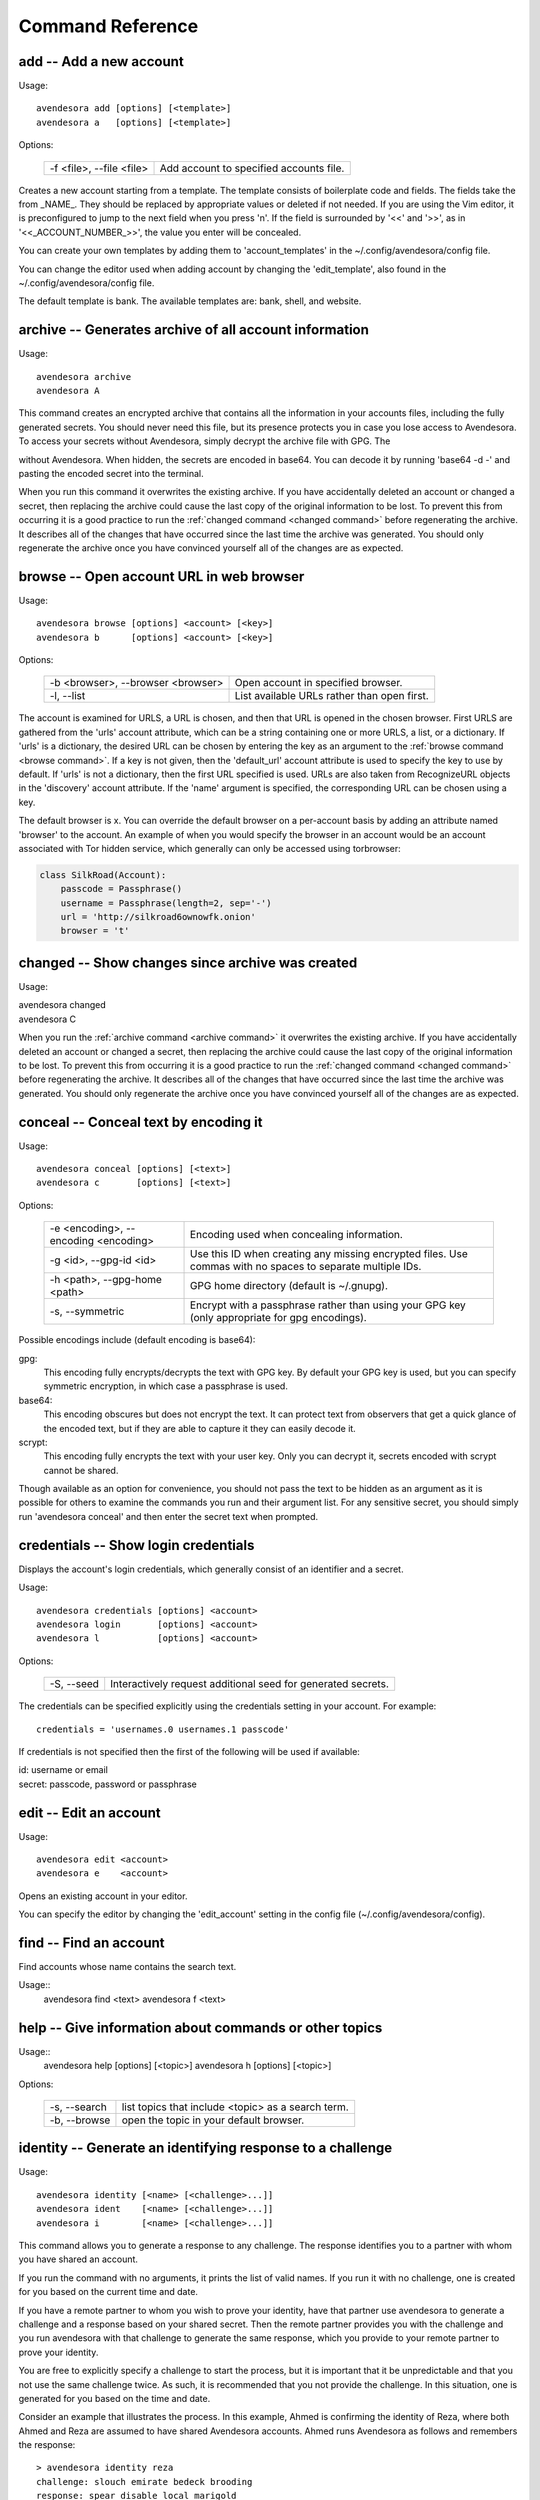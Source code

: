 Command Reference
=================

.. index::
    single: add command
    single: command; add

.. _add command:

**add** -- Add a new account
----------------------------

Usage::

    avendesora add [options] [<template>]
    avendesora a   [options] [<template>]

Options:

    ======================== =======================================
    -f <file>, --file <file> Add account to specified accounts file.
    ======================== =======================================

Creates a new account starting from a template. The template consists of
boilerplate code and fields. The fields take the from _NAME_. They
should be replaced by appropriate values or deleted if not needed. If
you are using the Vim editor, it is preconfigured to jump to the next
field when you press 'n'.  If the field is surrounded by '<<' and '>>',
as in '<<_ACCOUNT_NUMBER_>>', the value you enter will be concealed.

You can create your own templates by adding them to 'account_templates'
in the ~/.config/avendesora/config file.

You can change the editor used when adding account by changing the
'edit_template', also found in the ~/.config/avendesora/config file.

The default template is bank. The available templates are: bank, shell, and 
website.


.. index::
    single: archive command
    single: command; archive
    single: archive file

.. _archive command:

**archive** -- Generates archive of all account information
-----------------------------------------------------------

Usage::

    avendesora archive
    avendesora A

This command creates an encrypted archive that contains all the information in 
your accounts files, including the fully generated secrets.  You should never 
need this file, but its presence protects you in case you lose access to 
Avendesora. To access your secrets without Avendesora, simply decrypt the 
archive file with GPG.  The

without Avendesora. When hidden, the secrets are encoded in base64.  You can 
decode it by running 'base64 -d -' and pasting the encoded secret into the 
terminal.

When you run this command it overwrites the existing archive. If you have 
accidentally deleted an account or changed a secret, then replacing the archive 
could cause the last copy of the original information to be lost. To prevent 
this from occurring it is a good practice to run the :ref:`changed command 
<changed command>` before regenerating the archive.  It describes all of the 
changes that have occurred since the last time the archive was generated. You 
should only regenerate the archive once you have convinced yourself all of the 
changes are as expected.


.. index::
    single: browse command
    single: browse; add

.. _browse command:

**browse** -- Open account URL in web browser
---------------------------------------------

Usage::

    avendesora browse [options] <account> [<key>]
    avendesora b      [options] <account> [<key>]

Options:

    ================================= =======================================
    -b <browser>, --browser <browser> Open account in specified browser.
    -l, --list                        List available URLs rather than open 
                                      first.
    ================================= =======================================

The account is examined for URLS, a URL is chosen, and then that URL is opened 
in the chosen browser.  First URLS are gathered from the 'urls' account 
attribute, which can be a string containing one or more URLS, a list, or 
a dictionary.  If 'urls' is a dictionary, the desired URL can be chosen by 
entering the key as an argument to the :ref:`browse command <browse command>`. 
If a key is not given, then the 'default_url' account attribute is used to 
specify the key to use by default. If 'urls' is not a dictionary, then the first 
URL specified is used.  URLs are also taken from RecognizeURL objects in the 
'discovery' account attribute.  If the 'name' argument is specified, the 
corresponding URL can be chosen using a key.

The default browser is x. You can override the default browser on a per-account 
basis by adding an attribute named 'browser' to the account.  An example of when 
you would specify the browser in an account would be an account associated with 
Tor hidden service, which generally can only be accessed using torbrowser:

.. index::
    single: changed command
    single: changed; add
    single: archive file

.. code-block:: python

    class SilkRoad(Account):
        passcode = Passphrase()
        username = Passphrase(length=2, sep='-')
        url = 'http://silkroad6ownowfk.onion'
        browser = 't'


.. _changed command:

**changed** -- Show changes since archive was created
-----------------------------------------------------

Usage:

|   avendesora changed
|   avendesora C

When you run the :ref:`archive command <archive command>` it overwrites the 
existing archive. If you have accidentally deleted an account or changed 
a secret, then replacing the archive could cause the last copy of the original 
information to be lost. To prevent this from occurring it is a good practice to 
run the :ref:`changed command <changed command>` before regenerating the 
archive.  It describes all of the changes that have occurred since the last time 
the archive was generated.  You should only regenerate the archive once you have 
convinced yourself all of the changes are as expected.


.. index::
    single: conceal command
    single: command; conceal

.. _conceal command:

**conceal** -- Conceal text by encoding it
------------------------------------------

Usage::

    avendesora conceal [options] [<text>]
    avendesora c       [options] [<text>]

Options:

    ==================================== ======================================
    -e <encoding>, --encoding <encoding> Encoding used when concealing 
                                         information.
    -g <id>, --gpg-id <id>               Use this ID when creating any missing
                                         encrypted files.  Use commas with no
                                         spaces to separate multiple IDs.
    -h <path>, --gpg-home <path>         GPG home directory (default is
                                         ~/.gnupg).
    -s, --symmetric                      Encrypt with a passphrase rather than 
                                         using your GPG key (only appropriate 
                                         for gpg encodings).
    ==================================== ======================================

Possible encodings include (default encoding is base64):

gpg:
    This encoding fully encrypts/decrypts the text with GPG key.
    By default your GPG key is used, but you can specify symmetric
    encryption, in which case a passphrase is used.

base64:
    This encoding obscures but does not encrypt the text. It can
    protect text from observers that get a quick glance of the
    encoded text, but if they are able to capture it they can easily
    decode it.

scrypt:
    This encoding fully encrypts the text with your user key. Only
    you can decrypt it, secrets encoded with scrypt cannot be shared.

Though available as an option for convenience, you should not pass
the text to be hidden as an argument as it is possible for others to
examine the commands you run and their argument list. For any
sensitive secret, you should simply run 'avendesora conceal' and
then enter the secret text when prompted.


.. index::
    single: credentials command
    single: login command
    single: command; credentials
    single: command; login

.. _credentials command:

**credentials** -- Show login credentials
-----------------------------------------

Displays the account's login credentials, which generally consist of an
identifier and a secret.

Usage::

    avendesora credentials [options] <account>
    avendesora login       [options] <account>
    avendesora l           [options] <account>

Options:

    ======================= ==========================================
    -S, --seed              Interactively request additional seed for
                            generated secrets.
    ======================= ==========================================

The credentials can be specified explicitly using the credentials
setting in your account. For example::

    credentials = 'usernames.0 usernames.1 passcode'

If credentials is not specified then the first of the following will
be used if available:

|   id: username or email
|   secret: passcode, password or passphrase


.. index::
    single: edit command
    single: command; edit

.. _edit command:

**edit** -- Edit an account
---------------------------

Usage::

    avendesora edit <account>
    avendesora e    <account>

Opens an existing account in your editor.

You can specify the editor by changing the 'edit_account' setting in
the config file (~/.config/avendesora/config).


.. index::
    single: find command
    single: command; find

.. _find command:

**find** -- Find an account
---------------------------

Find accounts whose name contains the search text.

Usage::
    avendesora find <text>
    avendesora f    <text>


.. index::
    single: help command
    single: command; help

.. _help command:

**help** -- Give information about commands or other topics
-----------------------------------------------------------

Usage::
    avendesora help [options] [<topic>]
    avendesora h    [options] [<topic>]

Options:

    ======================= ==================================================
    -s, --search            list topics that include <topic> as a search term.
    -b, --browse            open the topic in your default browser.
    ======================= ==================================================


.. index::
    single: identity command
    single: command; identity

.. _identity command:

**identity** -- Generate an identifying response to a challenge
---------------------------------------------------------------

Usage::

    avendesora identity [<name> [<challenge>...]]
    avendesora ident    [<name> [<challenge>...]]
    avendesora i        [<name> [<challenge>...]]

This command allows you to generate a response to any challenge.
The response identifies you to a partner with whom you have shared
an account.

If you run the command with no arguments, it prints the list of
valid names. If you run it with no challenge, one is created for you
based on the current time and date.

If you have a remote partner to whom you wish to prove your
identity, have that partner use avendesora to generate a challenge
and a response based on your shared secret. Then the remote partner
provides you with the challenge and you run avendesora with that
challenge to generate the same response, which you provide to your
remote partner to prove your identity.

You are free to explicitly specify a challenge to start the process,
but it is important that it be unpredictable and that you not use
the same challenge twice. As such, it is recommended that you not
provide the challenge. In this situation, one is generated for you
based on the time and date.

Consider an example that illustrates the process. In this example,
Ahmed is confirming the identity of Reza, where both Ahmed and Reza
are assumed to have shared Avendesora accounts.  Ahmed runs
Avendesora as follows and remembers the response::

    > avendesora identity reza
    challenge: slouch emirate bedeck brooding
    response: spear disable local marigold

This assumes that reza is the name, with any extension removed, of
the file that Ahmed uses to contain their shared accounts.

Ahmed communicates the challenge to Reza but not the response.  Reza
then runs Avendesora with the given challenge::

    > avendesora identity ahmed slouch emirate bedeck brooding
    challenge: slouch emirate bedeck brooding
    response: spear disable local marigold

In this example, ahmed is the name of the file that Reza uses to
contain their shared accounts.

To complete the process, Reza returns the response to Ahmed, who compares it to 
the response he received to confirm Reza's identity.  If Ahmed has forgotten the 
desired response, he can also specify the challenge to the :ref:`identity 
command <identity command>` to regenerate the expected response.


.. index::
    single: initialize command
    single: command; initialize

.. _initialize command:

**initialize** -- Create initial set of Avendesora files
--------------------------------------------------------

Usage::

    avendesora initialize [options]
    avendesora init       [options]
    avendesora I          [options]

Options:
    ============================ ==============================================
    -g <id>, --gpg-id <id>       Use this ID when creating any missing encrypted 
                                 files.  Use commas with no spaces to separate 
                                 multiple IDs.
    -h <path>, --gpg-home <path> GPG home directory (default is ~/.gnupg).
    ============================ ==============================================

Create Avendesora data directory (~/.config/avendesora) and populate
it with initial versions of all essential files.

It is safe to run this command even after the data directory and
files have been created. Doing so will simply recreate any missing
files.  Existing files are not modified.


.. index::
    single: log command
    single: command; log
    single: log file

.. _log command:

**log** -- Open the logfile
---------------------------

Usage::

    avendesora log

Opens the logfile in your editor.

You can specify the editor by changing the 'edit_account' setting in the config 
file (~/.config/avendesora/config).


.. index::
    single: new command
    single: command; new

.. _new command:

**new** -- Create new accounts file
-----------------------------------

Usage::

    avendesora new [options] <name>
    avendesora N   [options] <name>

Options:

    ======================= ======================================================
    -g <id>, --gpg-id <id>  Use this ID when creating any missing encrypted files.
                            Use commas with no spaces to separate multiple IDs.
    ======================= ======================================================

Creates a new accounts file. Accounts that share the same file share
the same master seed by default and, if the file is encrypted,
can be decrypted by the same recipients.

Generally you create new accounts files for each person or group
with which you wish to share accounts. You also use separate files
for passwords with different security domains. For example, a
high-value passwords might be placed in an encrypted file that would
only be placed highly on protected computers. Conversely, low-value
passwords might be contained in perhaps an unencrypted file that is
found on many computers.

Add a '.gpg' extension to <name> to encrypt the file.


.. index::
    single: phonetic command
    single: command; phonetic
    single: alphabet command
    single: command; alphabet

.. _phonetic command:

**phonetic** -- Display NATO phonetic alphabet
----------------------------------------------

Usage::

    avendesora alphabet [<text>]
    avendesora phonetic [<text>]
    avendesora p [<text>]

If <text> is given, any letters are converted to the phonetic alphabet. If not 
given the entire phonetic is displayed.

Example::

    > avendesora phonetic 2WQI1T
    two whiskey quebec india one tango

    > avendesora phonetic
    Phonetic alphabet:
        Alfa      Echo      India     Mike      Quebec    Uniform   Yankee
        Bravo     Foxtrot   Juliett   November  Romeo     Victor    Zulu
        Charlie   Golf      Kilo      Oscar     Sierra    Whiskey
        Delta     Hotel     Lima      Papa      Tango     X-ray


.. index::
    single: reveal command
    single: command; reveal

.. _reveal command:

**reveal** -- Reveal concealed text
-----------------------------------

Transform concealed text to reveal its original form.

Usage::

    avendesora reveal [<text>]
    avendesora r      [<text>]

Options:
    ==================================== =========================================
    -e <encoding>, --encoding <encoding> Encoding used when revealing information.
    ==================================== =========================================

Though available as an option for convenience, you should not pass
the text to be revealed as an argument as it is possible for others
to examine the commands you run and their argument list. For any
sensitive secret, you should simply run 'avendesora reveal' and then
enter the encoded text when prompted.


.. index::
    single: search command
    single: command; search

.. _search command:

**search** -- Search accounts
-----------------------------

Search for accounts whose values contain the search text.

Usage::

    avendesora search <text>
    avendesora s      <text>


.. index::
    single: value command
    single: command; value

.. _value command:

**value** -- Show an account value
----------------------------------

Produce an account value. If the value is secret, it is produced only
temporarily unless --stdout is specified.

Usage::

    avendesora value [options] [<account> [<field>]]
    avendesora val   [options] [<account> [<field>]]
    avendesora v     [options] [<account> [<field>]]

Options:
    =========================== =============================================
    -c, --clipboard             Write output to clipboard rather than stdout.
    -s, --stdout                Write output to the standard output without
                                any annotation or protections.
    -S, --seed                  Interactively request additional seed for
                                generated secrets.
    -v, --verbose               Add additional information to log file to
                                help identify issues in account discovery.
    -T <title>, --title <title> Use account discovery on this title.
    =========================== =============================================

The 'vc' command is a shortcut for 'value --clipboard'.

You request a scalar value by specifying its name after the account.
For example::

    avendesora value bank pin

If the requested value is composite (an array or dictionary), you should
also specify a key that indicates which of the composite values you
want. For example, if the *accounts* field is a dictionary, you specify
accounts.checking or accounts[checking] to get information on your
checking account. If the value is an array, you give the index of the
desired value. For example, questions.0 or questions[0]. If you only
specify a number, then the name is assumed to be *questions*, as in the
list of security questions (this can be changed by specifying the
desired name as the :ref:`default_vector_field setting <settings>`.

The field may be also be a script, with is nothing but a string that it
output as given except that embedded attributes are replaced by account
field values. For example::

    avendesora value bank '{accounts.checking}: {passcode}'

If no value is requested the result produced is determined by the value
of the *default* attribute. If no value is given for *default*, then the
*passcode*, *password*, or *passphrase* attribute is produced (this can
be changed by specifying the :ref:`default_field setting <settings>`.
If *default* is a script (see 'avendesora help scripts') then the script
is executed.  A typical script might be 'username: {username}, password:
{passcode}'.  It is best if the script produces a one line output if it
contains secrets. If not a script, the value of *default* should be the
name of another attribute, and the value of that attribute is shown.

If no account is requested, then Avendesora attempts to determine the
appropriate account through discovery (see 'avendesora help discovery').
Normally Avendesora is called in this manner from your window manager.
You would arrange for it to be run when you type a hot key. In this case
Avendesora determines which account to use from information available
from the environment, information like the title on active window. In
this mode, Avendesora mimics the keyboard when producing its output.

The verbose and title options are used when debugging account
discovery. The verbose option adds more information about the
discovery process to the logfile (~/.config/avendesora/log.gpg). The
title option allows you to override the active window title so you can
debug title-based discovery. Specifying the title option also scrubs
the output and outputs directly to the standard output rather than
mimicking the keyboard so as to avoid exposing your secret.


.. index::
    single: values command
    single: command; values

.. _values command:

**values** -- Display all account values
----------------------------------------

Show all account values.

Usage::

    avendesora values <account>
    avendesora vals   <account>
    avendesora V      <account>


.. index::
    single: add command
    single: None

.. _version command:

**version** -- Display Avendesora version
-----------------------------------------

Usage::

    avendesora version
